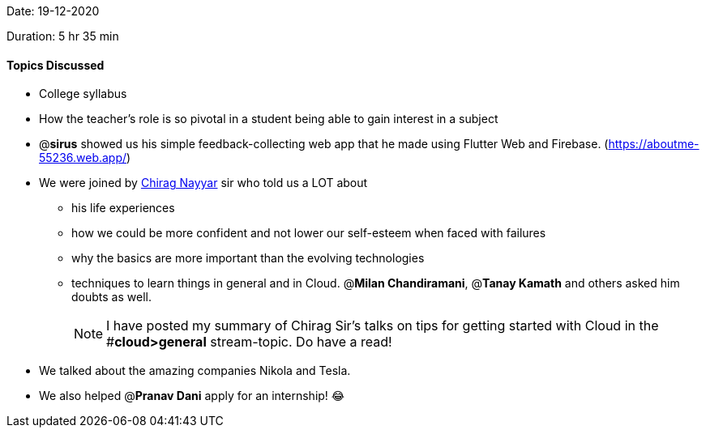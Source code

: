 Date: 19-12-2020

Duration: 5 hr 35 min 

==== Topics Discussed

* College syllabus
* How the teacher's role is so pivotal in a student being able to gain interest in a subject
* @*sirus* showed us his simple feedback-collecting web app that he made using Flutter Web and Firebase. (https://aboutme-55236.web.app/)
* We were joined by https://www.linkedin.com/in/chiragnayyar/[Chirag Nayyar] sir who told us a LOT about
 ** his life experiences
 ** how we could be more confident and not lower our self-esteem when faced with failures
 ** why the basics are more important than the evolving technologies
 ** techniques to learn things in general and in Cloud. @*Milan Chandiramani*, @*Tanay Kamath* and others asked him doubts as well.
+
NOTE: I have posted my summary of Chirag Sir's talks on tips for getting started with Cloud in the #*cloud>general* stream-topic. Do have a read!
* We talked about the amazing companies Nikola and Tesla.
* We also helped @*Pranav Dani* apply for an internship! 😂
